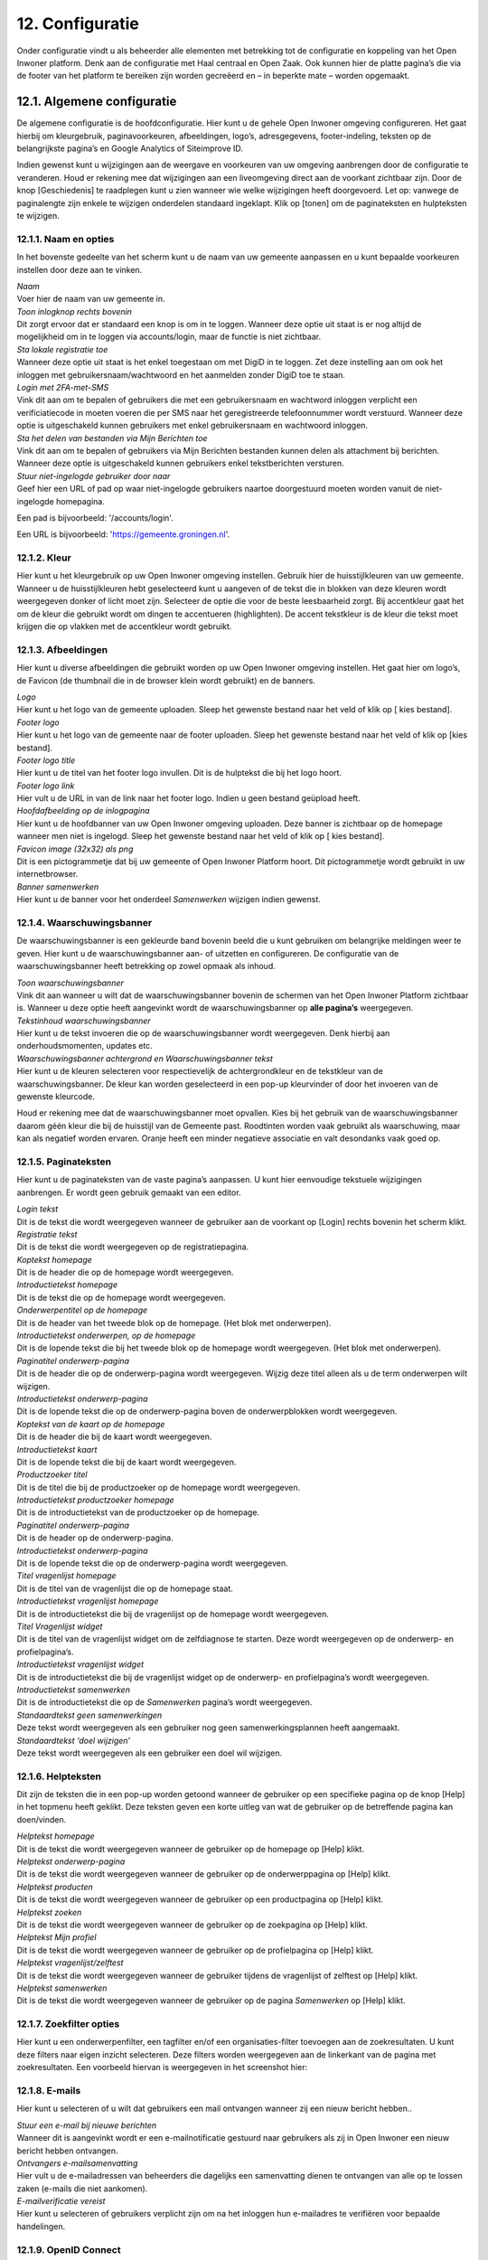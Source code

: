 .. _configuratie:

================
12. Configuratie
================

Onder configuratie vindt u als beheerder alle elementen met betrekking tot de configuratie en koppeling van het Open Inwoner platform. Denk aan de configuratie met Haal centraal en Open Zaak. Ook kunnen hier de platte pagina’s die via de footer van het platform te bereiken zijn worden gecreëerd en – in beperkte mate – worden opgemaakt.

12.1. Algemene configuratie
===========================

De algemene configuratie is de hoofdconfiguratie. Hier kunt u de gehele Open Inwoner omgeving configureren. Het gaat hierbij om kleurgebruik, paginavoorkeuren, afbeeldingen, logo’s, adresgegevens,
footer-indeling, teksten op de belangrijkste pagina’s en Google Analytics of Siteimprove ID.

Indien gewenst kunt u wijzigingen aan de weergave en voorkeuren van uw omgeving aanbrengen door de configuratie te veranderen. Houd er rekening mee dat wijzigingen aan een liveomgeving direct aan de
voorkant zichtbaar zijn. Door de knop [Geschiedenis] te raadplegen kunt u zien wanneer wie welke wijzigingen heeft doorgevoerd. Let op: vanwege de paginalengte zijn enkele te wijzigen onderdelen
standaard ingeklapt. Klik op [tonen] om de paginateksten en hulpteksten te wijzigen.

12.1.1. Naam en opties
----------------------

.. image:: images/image112.png
   :width: 624px
   :height: 280px

In het bovenste gedeelte van het scherm kunt u de naam van uw gemeente aanpassen en u kunt bepaalde voorkeuren instellen door deze aan te vinken.

| *Naam*
| Voer hier de naam van uw gemeente in.

| *Toon inlogknop rechts bovenin*
| Dit zorgt ervoor dat er standaard een knop is om in te loggen. Wanneer
  deze optie uit staat is er nog altijd de mogelijkheid om in te loggen
  via accounts/login, maar de functie is niet zichtbaar.

| *Sta lokale registratie toe*
| Wanneer deze optie uit staat is het enkel toegestaan om met DigiD in
  te loggen. Zet deze instelling aan om ook het inloggen met
  gebruikersnaam/wachtwoord en het aanmelden zonder DigiD toe te staan.

| *Login met 2FA-met-SMS*
| Vink dit aan om te bepalen of gebruikers die met een gebruikersnaam en
  wachtword inloggen verplicht een verificiatiecode in moeten voeren die
  per SMS naar het geregistreerde telefoonnummer wordt verstuurd.
  Wanneer deze optie is uitgeschakeld kunnen gebruikers met enkel
  gebruikersnaam en wachtwoord inloggen.

| *Sta het delen van bestanden via Mijn Berichten toe*
| Vink dit aan om te bepalen of gebruikers via Mijn Berichten bestanden
  kunnen delen als attachment bij berichten. Wanneer deze optie is
  uitgeschakeld kunnen gebruikers enkel tekstberichten versturen.

| *Stuur niet-ingelogde gebruiker door naar*
| Geef hier een URL of pad op waar niet-ingelogde gebruikers naartoe
  doorgestuurd moeten worden vanuit de niet-ingelogde homepagina.

Een pad is bijvoorbeeld: '/accounts/login'.

Een URL is bijvoorbeeld: 'https://gemeente.groningen.nl'.

12.1.2. Kleur
-------------

Hier kunt u het kleurgebruik op uw Open Inwoner omgeving instellen. Gebruik hier de huisstijlkleuren
van uw gemeente. Wanneer u de huisstijlkleuren hebt geselecteerd kunt u aangeven of de tekst die in
blokken van deze kleuren wordt weergegeven donker of licht moet zijn. Selecteer de optie die voor de
beste leesbaarheid zorgt. Bij accentkleur gaat het om de kleur die gebruikt wordt om dingen te
accentueren (highlighten). De accent tekstkleur is de kleur die tekst moet krijgen die op vlakken met de
accentkleur wordt gebruikt.

12.1.3. Afbeeldingen
--------------------

Hier kunt u diverse afbeeldingen die gebruikt worden op uw Open Inwoner omgeving instellen. Het gaat
hier om logo’s, de Favicon (de thumbnail die in de browser klein wordt gebruikt) en de banners.

| *Logo*
| Hier kunt u het logo van de gemeente uploaden. Sleep het gewenste
  bestand naar het veld of klik op [ kies bestand].

| *Footer logo*
| Hier kunt u het logo van de gemeente naar de footer uploaden. Sleep
  het gewenste bestand naar het veld of klik op [kies bestand].

| *Footer logo title*
| Hier kunt u de titel van het footer logo invullen. Dit is de hulptekst
  die bij het logo hoort.

| *Footer logo link*
| Hier vult u de URL in van de link naar het footer logo. Indien u geen
  bestand geüpload heeft.

| *Hoofdafbeelding op de inlogpagina*
| Hier kunt u de hoofdbanner van uw Open Inwoner omgeving uploaden. Deze
  banner is zichtbaar op de homepage wanneer men niet is ingelogd. Sleep
  het gewenste bestand naar het veld of klik op [ kies bestand].

| *Favicon image (32x32) als png*
| Dit is een pictogrammetje dat bij uw gemeente of Open Inwoner Platform
  hoort. Dit pictogrammetje wordt gebruikt in uw internetbrowser.

| *Banner samenwerken*
| Hier kunt u de banner voor het onderdeel *Samenwerken* wijzigen indien
  gewenst.

12.1.4. Waarschuwingsbanner
---------------------------

De waarschuwingsbanner is een gekleurde band bovenin beeld die u kunt gebruiken om belangrijke
meldingen weer te geven. Hier kunt u de waarschuwingsbanner aan- of uitzetten en configureren. De
configuratie van de waarschuwingsbanner heeft betrekking op zowel opmaak als inhoud.

.. image:: images/image113.png
   :width: 622px
   :height: 180px

| *Toon waarschuwingsbanner*
| Vink dit aan wanneer u wilt dat de waarschuwingsbanner bovenin de
  schermen van het Open Inwoner Platform zichtbaar is. Wanneer u deze
  optie heeft aangevinkt wordt de waarschuwingsbanner op **alle
  pagina’s** weergegeven.

| *Tekstinhoud waarschuwingsbanner*
| Hier kunt u de tekst invoeren die op de waarschuwingsbanner wordt
  weergegeven. Denk hierbij aan onderhoudsmomenten, updates etc.

| *Waarschuwingsbanner achtergrond en Waarschuwingsbanner tekst*
| Hier kunt u de kleuren selecteren voor respectievelijk de
  achtergrondkleur en de tekstkleur van de waarschuwingsbanner. De kleur
  kan worden geselecteerd in een pop-up kleurvinder of door het invoeren
  van de gewenste kleurcode.

Houd er rekening mee dat de waarschuwingsbanner moet opvallen. Kies bij het gebruik van de waarschuwingsbanner daarom géén kleur die bij de huisstijl van de Gemeente past. Roodtinten worden
vaak gebruikt als waarschuwing, maar kan als negatief worden ervaren. Oranje heeft een minder
negatieve associatie en valt desondanks vaak goed op.

12.1.5. Paginateksten
---------------------

Hier kunt u de paginateksten van de vaste pagina’s aanpassen. U kunt hier eenvoudige tekstuele
wijzigingen aanbrengen. Er wordt geen gebruik gemaakt van een editor.

| *Login tekst*
| Dit is de tekst die wordt weergegeven wanneer de gebruiker aan de voorkant op [Login] rechts bovenin het scherm klikt.

| *Registratie tekst*
| Dit is de tekst die wordt weergegeven op de registratiepagina.

| *Koptekst homepage*
| Dit is de header die op de homepage wordt weergegeven.

| *Introductietekst homepage*
| Dit is de tekst die op de homepage wordt weergegeven.

| *Onderwerpentitel op de homepage*
| Dit is de header van het tweede blok op de homepage. (Het blok met onderwerpen).

| *Introductietekst onderwerpen, op de homepage*
| Dit is de lopende tekst die bij het tweede blok op de homepage wordt
  weergegeven. (Het blok met onderwerpen).

| *Paginatitel onderwerp-pagina*
| Dit is de header die op de onderwerp-pagina wordt weergegeven. Wijzig
  deze titel alleen als u de term onderwerpen wilt wijzigen.

| *Introductietekst onderwerp-pagina*
| Dit is de lopende tekst die op de onderwerp-pagina boven de
  onderwerpblokken wordt weergegeven.

| *Koptekst van de kaart op de homepage*
| Dit is de header die bij de kaart wordt weergegeven.

| *Introductietekst kaart*
| Dit is de lopende tekst die bij de kaart wordt weergegeven.

| *Productzoeker titel*
| Dit is de titel die bij de productzoeker op de homepage wordt
  weergegeven.

| *Introductietekst productzoeker homepage*
| Dit is de introductietekst van de productzoeker op de homepage.

| *Paginatitel onderwerp-pagina*
| Dit is de header op de onderwerp-pagina.

| *Introductietekst onderwerp-pagina*
| Dit is de lopende tekst die op de onderwerp-pagina wordt weergegeven.

| *Titel vragenlijst homepage*
| Dit is de titel van de vragenlijst die op de homepage staat.

| *Introductietekst vragenlijst homepage*
| Dit is de introductietekst die bij de vragenlijst op de homepage wordt
  weergegeven.

| *Titel Vragenlijst widget*
| Dit is de titel van de vragenlijst widget om de zelfdiagnose te
  starten. Deze wordt weergegeven op de onderwerp- en profielpagina’s.

| *Introductietekst vragenlijst widget*
| Dit is de introductietekst die bij de vragenlijst widget op de
  onderwerp- en profielpagina’s wordt weergegeven.

| *Introductietekst samenwerken*
| Dit is de introductietekst die op de *Samenwerken* pagina’s wordt
  weergegeven.

| *Standaardtekst geen samenwerkingen*
| Deze tekst wordt weergegeven als een gebruiker nog geen
  samenwerkingsplannen heeft aangemaakt.

| *Standaardtekst ‘doel wijzigen’*
| Deze tekst wordt weergegeven als een gebruiker een doel wil wijzigen.


12.1.6. Helpteksten
-------------------

Dit zijn de teksten die in een pop-up worden getoond wanneer de gebruiker op een specifieke pagina op
de knop [Help] in het topmenu heeft geklikt. Deze teksten geven een korte uitleg van wat de gebruiker
op de betreffende pagina kan doen/vinden.


| *Helptekst homepage*
| Dit is de tekst die wordt weergegeven wanneer de gebruiker op de
  homepage op [Help] klikt.

| *Helptekst onderwerp-pagina*
| Dit is de tekst die wordt weergegeven wanneer de gebruiker op de
  onderwerppagina op [Help] klikt.

| *Helptekst producten*
| Dit is de tekst die wordt weergegeven wanneer de gebruiker op een
  productpagina op [Help] klikt.

| *Helptekst zoeken*
| Dit is de tekst die wordt weergegeven wanneer de gebruiker op de
  zoekpagina op [Help] klikt.

| *Helptekst Mijn profiel*
| Dit is de tekst die wordt weergegeven wanneer de gebruiker op de
  profielpagina op [Help] klikt.

| *Helptekst vragenlijst/zelftest*
| Dit is de tekst die wordt weergegeven wanneer de gebruiker tijdens de
  vragenlijst of zelftest op [Help] klikt.

| *Helptekst samenwerken*
| Dit is de tekst die wordt weergegeven wanneer de gebruiker op de
  pagina *Samenwerken* op [Help] klikt.

12.1.7. Zoekfilter opties
-------------------------

Hier kunt u een onderwerpenfilter, een tagfilter en/of een organisaties-filter toevoegen aan de
zoekresultaten. U kunt deze filters naar eigen inzicht selecteren. Deze filters worden weergegeven aan de
linkerkant van de pagina met zoekresultaten. Een voorbeeld hiervan is weergegeven in het screenshot hier:

.. image:: images/image114.png
   :width: 624px
   :height: 500px


12.1.8. E-mails
---------------

Hier kunt u selecteren of u wilt dat gebruikers een mail ontvangen wanneer zij een nieuw bericht hebben..

| *Stuur een e-mail bij nieuwe berichten*
| Wanneer dit is aangevinkt wordt er een e-mailnotificatie gestuurd naar
  gebruikers als zij in Open Inwoner een nieuw bericht hebben ontvangen.

| *Ontvangers e-mailsamenvatting*
| Hier vult u de e-mailadressen van beheerders die dagelijks een
 samenvatting dienen te ontvangen van alle op te lossen zaken
 (e-mails die niet aankomen).

| *E-mailverificatie vereist*
| Hier kunt u selecteren of gebruikers verplicht zijn om na het
 inloggen hun e-mailadres te verifiëren voor bepaalde handelingen.

.. image:: images/image115.png
   :width: 624px
   :height: 265px


12.1.9. OpenID Connect
----------------------

Dit is een alternatieve login methode die naast DigiD kan worden ingesteld (zie 10.9). In de algemene
configuratie kunt u de login button voor OpenID Connect configureren. Alle andere zaken rond de OpenID Connect configuratie vindt u onder inlog koppelingen (hoofdstuk 10.5 en 10.6).

| *OpenID Connect logo*
| Hier kunt u het logo uploaden van de OpenID connect methode die u
 wilt gebruiken. Door een logo te uploaden maakt u het voor de
 gebruiker duidelijker welke login methode er wordt geboden.

| *OpenID Connect login tekst*
| Hier voegt u de tekst toe die bij de login knop komt te staan. Deze
 tekst moet in ieder geval “Log in met [X]” of iets vergelijkbaars
 bevatten.

| *Toon optie om in te loggen via OpenID Connect*
| Hier kunt u selecteren welk soort gebruiker er de mogelijkheid moet
 krijgen om via OpenID Connect in te loggen. Dit kan de
 standaardgebruiker zijn of de Hoofdbeheerder.

12.1.10. Authenticatie
----------------------

| *eHerkenning authenticatie ingeschakeld*
| Hier kunt u aanvinken of u gebruikers de mogelijkheid wilt bieden in
  te loggen met eHerkenning. Standaard wordt er gebruik gemaakt van de
  SAML integratie (bij een rechtstreekse aansluiting op een eHerkenning
  Makelaar). Een OpenID Connect koppeling met eHerkenning kunt u
  configureren onder inlog koppelingen (zie hoofdstuk 10.6).

12.1.11. Analytics
------------------
Dit zijn de gegevens die u dient in te vullen als u Google Analytics of Matomo – het Open Source
alternatief voor Google Analytics - wilt laten draaien op het platform. Hierdoor krijgt u inzicht in het
gedrag van de bezoekers van het platform.

| *Google Tag Manager code*
| Deze code ziet er meestal uit als ‘GTM-XXXX’. Het invoeren van deze
  code zorgt ervoor dat Google Tag Manager geïnstalleerd wordt.
  Installeer Google Tag Manager om tags te configureren en te
| implementeren, inclusief tags van Google Ads, Google Analytics,
  Floodlight en tags van derden.

| *Google Analytics code*
| Deze trackingcode ziet er meestal uit als ‘G-XXXXX’. Het invoeren van
  deze code zorgt ervoor dat Analytics geïnstalleerd wordt. Google
  Analytics verzamelt statistische gegevens waarmee inzicht kan worden
  verkregen in het gedrag van bezoekers. Hierdoor kan er beter op de
  bezoeker worden ingespeeld.

| *Matomo server URL*
| Vul hier de URL in van uw Matomo server. Matomo is het open source
  alternatief voor Google Analytics.

| *Matomo site ID*
| Vul hier de Matomo ID in van de website die u wilt analyseren. Deze
  code is te vinden wanneer u ingelogd bent in Matomo.

| *SiteImprove ID*
| Vul hier de SiteImprove ID in van de website die u wilt analyseren.
  Deze code kunt u vinden in de SiteImprove snippet. Dit is onderdeel
  van een URL zoals
| '//siteimproveanalytics.com/js/siteanalyze_xxxxx.js' waarbij het
  xxxxx-deel de SiteImprove ID is die hier moet worden ingevuld.

Let op! Wanneer de SiteImprove ID is ingevuld dienen ook de volgende twee CSP settings ingesteld te worden via het menu-item CSP settings:

.. code::

    default-src https://siteimproveanalytics.com

    img-src https://*.siteimproveanalytics.io


12.1.12. Toestemming voor cookies
---------------------------------

Open Inwoner maakt gebruik van cookies om de website te verbeteren. Deze melding wordt
weergegeven wanneer een nieuwe gebruiker op de site komt. De gebruiker krijgt een cookiemelding
(cookiebanner) in beeld waarmee akkoord moet worden gegaan voordat verder kan worden gegaan. In
dit hoofdstuk vindt u de gegevens die in de cookiebanner worden weergegeven. U kunt hier de tekst, link
en de URL naar de privacyverklaring aanpassen.

.. image:: images/image116.png
   :width: 623px
   :height: 95px


| *Tekst cookiebanner informatie*
| Hier kunt u de tekstuele informatie invoeren die in de cookiebanner
  wordt weergegeven. Dit is een disclaimer voor het gebruik van cookies,
  zoals: “Wij gebruiken cookies om onze website en dienstverlening te
  verbeteren.”

.. image:: images/image113.png
   :width: 623px
   :height: 180px

| *Tekst cookiebanner link*
| Hier kunt u de tekst invoeren waaronder de link naar de privacypagina
  zit. Deze tekst is klikbaar indien er een URL is opgegeven.

| *URL van de privacypagina*
| Plaats hier de link naar de privacypagina.

12.1.13. Gebruikersfeedbackonderzoek
------------------------------------

Hier kunt u de mogelijkheid voor gebruikers om feedback te geven over het platform configureren.

| *Feedbackknop label*
| Hier vult u de tekst in die op de CTA button wordt weergegeven om
  gebruikersfeedback te verzamelen. Denk hierbij aan de CTA richtlijnen.

| *Feedbackknop URL*
| Hier vult u de URL in naar het formulier waar gebruikers feedback
  kunnen geven.


12.1.14. Weergaveopties voor anonieme gebruikers
------------------------------------------------

Hier kunt u selecteren of u het onderwerpen-menu en/of de zoekbalk voor anonieme gebruikers wilt
verbergen. Wanneer u het vakje heeft aangevinkt zal de betreffende optie alleen zichtbaar zijn voor
ingelogde gebruikers.

12.1.15. Geavanceerde opties
----------------------------

Hier kunt u extra CSS-stijlen invoegen die op de site gebruikt worden. Let op, er kan enkel gebruik
worden gemaakt van een beperkte, veilige subset van CSS-eigenschappen. Niet alle CSS-stijlen worden
door het systeem ondersteund. In de aangegeven lijst staan de toegestane CSS-attributen die men eventueel nog aan de site kan toevoegen.

12.1.16. Sociale media
----------------------

Hier kunt u selecteren of u de mogelijkheid wilt bieden producten te delen op sociale media, zoals
Facebook, LinkedIn en X. Indien u deze optie aanvinkt zullen er knoppen zichtbaar zijn om bepaalde
elementen extern te delen.

12.1.17. Platte pagina’s in footer
----------------------------------

Hier kunt u de volgorde van de platte pagina’s in de footer veranderen, een nieuwe platte pagina
toevoegen aan de footer of een platte pagina verwijderen.

| *Platte pagina aan footer toevoegen*
| Klik op de [+ nog een platte pagina toevoegen] om een extra platte
  pagina aan de footer toe te voegen.U kunt in het drop down menu de gewenste pagina selecteren. Moet de nieuwe pagina nog worden aangemaakt? Dan klikt u op de [+] naast het drop down menu. Er wordt nu een nieuw scherm geopend waar u een nieuwe platte pagina kunt creëren. Meer uitleg hierover vindt u in hoofdstuk 7.5.

| *Volgorde platte pagina’s veranderen*
| U kunt de volgorde van de platte pagina’s in de footer veranderen.
  Onder ‘volgorde’ ziet u de huidige volgorde, waarbij 0 de bovenste
  link is en het hoogste getal de onderste. Om de volgorde te veranderen
  gebruikt u de pijltjes knoppen achter de platte pagina’s, onder
  ‘verplaatsen’.


.. image:: images/image117.png
   :alt: Overige
   :width: 15px
   :align: left

helemaal naar boven


.. image:: images/image118.png
   :alt: Overige
   :width: 15px
   :align: left

één plaats naar boven


.. image:: images/image119.png
   :alt: Overige
   :width: 15px
   :align: left

éen plaats naar onder


.. image:: images/image120.png
   :alt: Overige
   :width: 15px
   :align: left

helemaal naar onderen


| *Platte pagina’s uit footer verwijderen*
| Selecteer de gewenste platte pagina door het vierkantje onder
  ‘verwijderen’ aan te klikken. Wanneer u nu op [Opslaan] klikt wordt de
  geselecteerde platte pagina uit de footer verwijderd.

| *Opslaan*
| Als u uw wijzigingen tussentijds wilt opslaan, klikt u op [opslaan en
  opnieuw bewerken]. Wanneer u tevreden bent met uw wijzigingen klikt u
  op [opslaan] om terug te keren naar het overzicht.

12.1.18. Fonts
--------------

Hier kunt u de gebruikte fonts van het systeem aanpassen. U kunt hier diverse TTF lettertypes uploaden
voor de heading (koppen), bodytext (lopende tekst), italic (schuingedrukt), bold (vetgedrukt) en bold
italic (schuin vetgedrukt).

12.2. CSP settings
==================

De CSP (content security policy) settings moeten worden ingesteld wanneer u gebruik wilt maken van
Google Analytics, Matamo, SiteImprove of een vergelijkbare tool.
Met de CSP instellingen kunt u aangeven welke verzoeken er zijn toegestaan vanuit de Open Inwoner
omgeving. Wanneer bijvoorbeeld Google Analytics wordt gebruikt, dan moet bij de CSP settings worden
ingesteld dat verzoeken naar Google Analytics vanaf de browser zijn toegestaan. Standaard staan de CSP
settings dusdanig ingesteld dat verzoeken naar derde partijen niet toegestaan zijn. Dit is in verband met
het gebruik van DigiD en de noodzakelijke security audit.
Voor meer informatie over CSP settings, raadpleeg: https://developer.mozilla.org/en-
US/docs/Web/HTTP/CSP

12.3. Mail templates
====================

Bij mail templates kunt u e-mailsjablonen opstellen, wijzigen en verwijderen. E-mailsjablonen zijn vooraf
opgemaakte standaardmails die ideaal zijn om te gebruiken voor mails die regelmatig moeten worden
verstuurd. Denk aan uitnodigingen, herinneringen enzovoorts.

12.3.1. Mail template toevoegen
-------------------------------

Door in het overzicht op de knop [mail template toevoegen +] rechts bovenin uw scherm te klikken kunt
u een nieuwe mail template toevoegen. Er wordt een nieuw scherm geopend waar u enkele gegevens
dient in te vullen. Wanneer alle gegevens zijn ingevuld klikt u op [opslaan].

12.3.2. Mail template wijzigen
------------------------------

Door op een mail template in het overzicht te klikken, kunt u deze wijzigen. Er wordt een nieuw scherm
geopend waar u diverse wijzigingen kunt aanbrengen.

| *Interne naam*
| Hier zet u de naam van het e-mailsjabloon voor intern gebruik,
 zoals hij onder medewerkers vindbaar moet zijn.

| *Type*
| Selecteer de soort mailsjabloon: uitnodiging of nieuwe e-mail.

| *Taal*
| Selecteer de taal waarin de e-mailsjabloon is opgesteld.

| *Subject*
| Typ hier het onderwerp van de te verzenden e-mail. Dit is het
 onderwerp van de uiteindelijke mail. Deze is zichtbaar voor de
 ontvanger. Houd deze kort en bondig. Raadpleeg onder *Help* de
 subject variables voor beschikbare variabelen voor het onderwerp.
 Variabelen zijn automatisch ingevulde teksten op basis van de
 beschikbare gegevens op het moment van versturen. U plaatst deze
 tussen twee accolades, zoals: {{site_name}}.

| *Body*
| Hier kunt u de e-mail volledig opmaken. Hiervoor is een editor
 aanwezig, zoals hieronder afgebeeld. Raadpleeg onder *Help* de body
 variables voor beschikbare variabelen voor de body text.

.. image:: images/image121.png
   :width: 887px
   :height: 65px

1. Hier selecteert u de stijl die u aan de tekst wilt meegeven. Denk aan italic, bold, doorgehaald etc.
2. Hier selecteert u wat voor soort tekst u aan het typen bent. Dit heeft gevolgen voor de standaardopmaak. Kies uit paragraph, heading 1, heading 2, heading 3 etc.
3. Hiermee maakt u de tekst vetgedrukt
4. Hiermee maakt u de tekst italic
5. Hiermee maakt u de tekst onderstreept
6. Hiermee maakt u de tekst doorgehaald
7. Hiermee maakt u de laatste stap ongedaan (pijltje naar links), of voert u de laatste stap opnieuw uit (pijltje naar rechts)
8. Hiermee voegt u een link toe aan de tekst of wijzigt u deze, of verwijdert u de aanwezige link (met kruisje door het icoontje)
9. Hiermee voegt u een interne link toe
10. Hiermee voegt u een afbeelding aan de tekst toe
11. Hiermee voegt u een tabel in
12. Hiermee voegt u een horizontale lijn in
13. Hiermee verandert u de tekstkleur
14. Hiermee verandert u de achtergrondkleur
15. Hiermee voegt u een emoji in
16. Hiermee voegt u een speciaal teken in
17. Hiermee wisselt u naar de broncode van de tekst

| *Base template path*
| Dit is de locatie van de e-mailsjabloon. Laat dit veld leeg voor een
  automatisch gegenereerd pad.

Help
----

| *Subject variables, body variables*
| Subject variables en body variables zijn de beschikbare variabelen
  voor het onderwerp en de body text. Variabelen zijn automatisch
  ingevulde teksten op basis van de beschikbare gegevens op het moment
  van versturen. U plaatst deze tussen twee accolades, zoals:
  {{site_name}}.

| *Opmerkingen*
| Hier kunt u enkele opmerkingen met betrekking tot de mail template
  neerzetten. Deze opmerkingen zijn enkel voor intern gebruik.

| *Opslaan*
| Als u uw wijzigingen tussentijds wilt opslaan, klikt u op [opslaan en
  opnieuw bewerken]. Wanneer u tevreden bent met uw wijzigingen klikt u
  op [opslaan] om terug te keren naar het overzicht. Of u klikt op
  [opslaan en nieuwe toevoegen] als u een extra item wilt toevoegen.

12.3.3. Mail template verwijderen
---------------------------------
Wanneer u een of meerdere mail templates wilt verwijderen, kikt u in de checkbox links van de titel van
de template. Selecteer vervolgens in het dropdown menu bij ‘Actie’ de actie ‘Geselecteerde mail templates verwijderen’ en klik op de knop [uitvoeren]. De geselecteerde mail templates zijn nu verwijderd.

12.4. Platte pagina’s
=====================
Bij Platte pagina’s kunt u als beheerder de platte pagina’s aanmaken of aanpassen die bereikbaar zijn
vanuit de footer van de Open Inwoner omgeving. De platte pagina’s beschikken slechts over beperkte
opmaakmogelijkheden. In het overzicht vindt u alle bestaande platte pagina’s. U kunt nieuwe pagina’s
toevoegen, pagina’s wijzigen of verwijderen.

12.4.1. Platte pagina toevoegen
-------------------------------
Door in het overzicht op de knop [platte pagina toevoegen +] rechts bovenin uw scherm te klikken kunt u
een nieuwe platte pagina toevoegen. Er wordt een nieuw scherm geopend waar u de pagina in beperkte
mate kunt opmaken. Wanneer alle gegevens zijn ingevuld klikt u op [opslaan].
Let op! Bij de algemene configuratie kunt u de volgorde van de pagina’s in de footer wijzigen. Zie
hoofdstuk 12.1.17.

.. image:: images/image122.png
   :width: 624px
   :height: 519px


12.4.2. Platte pagina wijzigen
------------------------------
Door op een platte pagina in het overzicht te klikken, kunt u deze wijzigen. Er wordt een nieuw scherm
geopend waar u de pagina kunt opmaken.

.. image:: images/image123.png
   :width: 624px
   :height: 250px

| *URL*
| Voer hier het achtervoegsel van de URL in voor de betreffende
 platte pagina. Gebruik hiervoor kleine letters en indien nodig een
 koppelteken (-) in plaats van een spatie. Begin en eindig de URL
 met een / .
| Bijvoorbeeld: _/contact-opnemen/_

| *Titel*
| Voer hier de titel van de platte pagina in. Deze wordt in de footer
 weergegeven.

| *Content*
| Bij content vult u de inhoud in die u op de platte pagina wilt
 hebben. Hiervoor is een eenvoudige editor aanwezig, zoals hieronder
 afgebeeld.

.. image:: images/image47.png
   :width: 614px
   :height: 110px

1. Hier selecteert u wat voor soort tekst u aan het typen bent. Dit heeft gevolgen voor de
standaardopmaak. Kies uit paragraph, heading 1, heading 2, heading 3 etc.
2. Hiermee maakt u de tekst vetgedrukt
3. Hiermee maakt u de tekst italic
4. Hiermee voegt u een link toe aan de tekst
5. Hiermee voegt u een citaat aan de tekst toe
6. Hiermee maakt u een ongenummerde lijst (met bulletpoints)
7. Hiermee maakt u een genummerde lijst
8. Hiermee kunt u de inspringing vergroten of verkleinen
9. Hiermee voegt u een afbeelding aan de tekst toe
10. Hiermee voegt u een tabel in
11. Stap terug (ongedaan maken) of stap vooruit (opnieuw doen)

| *Websites*
| Selecteer hier op welke website(s) de betreffende platte pagina moet
  worden weergegeven. Houd [ctrl] ingedrukt om meerdere websites te
  selecteren. Staat de noodzakelijke website niet in de lijst? Dan voegt
  u deze toe door op [+] te klikken.

Registratie vereist?
~~~~~~~~~~~~~~~~~~~~

Wanneer dit is aangevinkt zal de betreffende pagina alleen worden
weergegeven wanneer de gebruiker is ingelogd.

| *Sjabloonnaam*
| Hier kunt u eventueel een vooraf opgemaakte paginasjabloon (html)
  gebruiken. Laat dit veld leeg om zonder sjabloon te werken.

| *Opslaan*
| Als u uw wijzigingen tussentijds wilt opslaan, klikt u op [opslaan en
  opnieuw bewerken]. Wanneer u tevreden bent met uw wijzigingen klikt u
  op [opslaan] om terug te keren naar het overzicht. Of u klikt op
  [opslaan en nieuwe toevoegen] als u een extra item wilt toevoegen.

12.4.3. Platte pagina verwijderen
---------------------------------

Wanneer u een of meerdere platte pagina’s wilt verwijderen, kikt u in de checkbox links van de titel van
de paginatitel. Selecteer vervolgens in het dropdown menu bij ‘Actie’ de actie ‘Geselecteerde platte
pagina’s verwijderen’ en klik op de knop [uitvoeren]. De geselecteerde platte pagina’s zijn nu verwijderd.

12.5. Websites
==============

Hier vult de beheerder de domeinnaam en weergavenaam van de website(s) in. Deze kunnen indien
noodzakelijk worden aangepast. Dit is ter inrichting van het systeem. De domeinnaam moet
overeenkomen met de domeinnaam van de omgeving.
